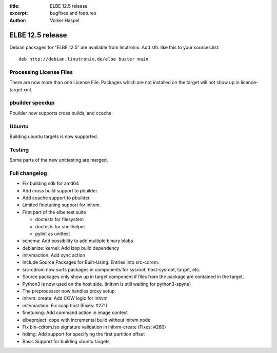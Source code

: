 :title: ELBE 12.5 release
:excerpt: bugfixes and features
:author: Volker Haspel

=================
ELBE 12.5 release
=================


Debian packages for “ELBE 12.5” are available from linutronix. Add sth.
like this to your sources.list:

::

   deb http://debian.linutronix.de/elbe buster main

Processing License Files
========================

There are now more than one License File. Packages which are not
installed on the target will not show up in licence-target.xml.

pbuilder speedup
================

Pbuilder now supports cross builds, and ccache.

Ubuntu
======

Building ubuntu targets is now supported.

Testing
=======

Some parts of the new unittesting are merged.

Full changelog
==============

-  Fix building sdk for amd64
-  Add cross build support to pbuilder.
-  Add ccache support to pbuilder.
-  Limited finetuning support for initvm.
-  First part of the elbe test suite

   -  doctests for filesystem
   -  doctests for shellhelper
   -  pylint as unittest

-  schema: Add possibility to add multiple binary blobs
-  debianize: kernel: Add lzop build dependency
-  initvmaction: Add sync action
-  Include Source Packages for Built-Using: Entries into src-cdrom.
-  src-cdrom now sorts packages in components for sysroot, host-sysroot,
   target, etc.
-  Source packages only show up in target component if files from the
   package are contained in the target.
-  Python3 is now used on the host side. (initvm is still waiting for
   python3-spyne)
-  The preprocessor now handles proxy setup.
-  initvm: create: Add COW logic for initvm
-  initvmaction: Fix soap host (Fixes: #271)
-  finetuning: Add command action in image context
-  elbeproject: cope with incremental build without initvm node
-  Fix bin-cdrom.iso signature validation in initvm-create (Fixes: #260)
-  hdimg: Add support for specifying the first partition offset
-  Basic Support for building ubuntu targets.
